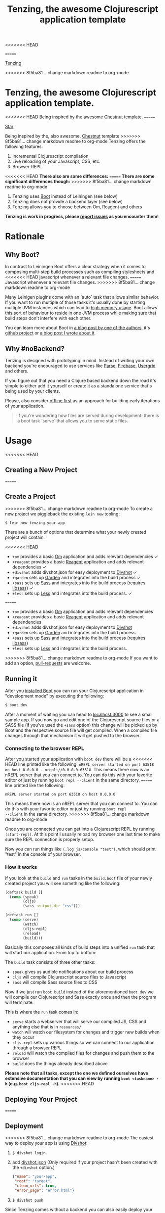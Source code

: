 <<<<<<< HEAD
#+HTML_HEAD_EXTRA: <link rel="stylesheet" type="text/css" href="tenzing.css" />
#+OPTIONS: num:0
=======
#+HTML_HEAD: <link rel="stylesheet" type="text/css" href="tenzing.css" />
#+OPTIONS: num:nil toc:nil
#+TITLE: Tenzing, the awesome Clojurescript application template


#+BEGIN_HTML
<nav>
<a class="toc-title" href="/">Tenzing</a>
#+END_HTML
#+TOC: headlines 2
#+BEGIN_HTML
</nav>
#+END_HTML
>>>>>>> 8f5ba81... change markdown readme to org-mode

#+BEGIN_HTML
<main>
#+END_HTML

* Tenzing, the awesome Clojurescript application template.
<<<<<<< HEAD
Being inspired by the awesome [[https://github.com/plexus/chestnut][Chestnut]] template,
=======
#+BEGIN_HTML
<!-- Place this tag where you want the button to render. -->
<a class="github-button" href="https://github.com/martinklepsch/tenzing" data-style="mega" data-count-href="/martinklepsch/tenzing/stargazers" data-count-api="/repos/martinklepsch/tenzing#stargazers_count" data-count-aria-label="# stargazers on GitHub" aria-label="Star martinklepsch/tenzing on GitHub">Star</a>
<!-- Place this tag right after the last button or just before your close body tag. -->
<script async defer id="github-bjs" src="https://buttons.github.io/buttons.js"></script>
#+END_HTML
Being inspired by the, also awesome, [[https://github.com/plexus/chestnut][Chestnut]] template
>>>>>>> 8f5ba81... change markdown readme to org-mode
Tenzing offers the following features:

1. Incremental Clojurescript compilation
1. Live reloading of your Javascript, CSS, etc.
1. Browser-REPL

<<<<<<< HEAD
*There also are some differences:*
=======
*There are some significant differences though:*
>>>>>>> 8f5ba81... change markdown readme to org-mode

1. Tenzing uses [[https://github.com/boot-clj/boot][Boot]] instead of Leiningen (see below)
1. Tenzing does not provide a backend layer (see below)
1. Tenzing allows you to choose between Om, Reagent and others

*Tenzing is work in progress, please [[https://github.com/martinklepsch/tenzing][report issues]] as you encounter them!*

* Rationale
** Why Boot?
In contrast to Leiningen Boot offers a clear strategy when it comes to
composing multi-step build processes such as compiling stylesheets and
<<<<<<< HEAD
javascript whenever a relevant file changes.
=======
Javascript whenever a relevant file changes.
>>>>>>> 8f5ba81... change markdown readme to org-mode

Many Leinigen plugins come with an `auto` task that allows similar
behavior. If you want to run multiple of those tasks it's usually done
by starting multiple JVM instances which can lead to [[https://github.com/plexus/chestnut/issues/49][high memory
usage]]. Boot allows this sort of behaviour to reside in one JVM process
while making sure that build steps don't interfere with each other.

You can learn more about Boot in [[http://adzerk.com/blog/2014/11/clojurescript-builds-rebooted/][a blog post by one of the authors]],
it's [[https://github.com/boot-clj/boot][github project]] or [[http://www.martinklepsch.org/posts/why-boot-is-relevant-for-the-clojure-ecosystem.html][a blog post I wrote about it]].

** Why #noBackend?
Tenzing is designed with prototyping in mind. Instead of writing your
own backend you're encouraged to use services like [[https://parse.com][Parse]], [[https://www.firebase.com][Firebase]],
[[http://usergrid.incubator.apache.org][Usergrid]] and others.

If you figure out that you need a Clojure based backend down the road
it's simple to either add it yourself or create it as a standalone
service that's being used by your clients.

Please, also consider [[http://alistapart.com/article/offline-first][offline first]] as an approach for building early
iterations of your application.

#+BEGIN_QUOTE
If you're wondering how files are served during development: there is
a boot task `serve` that allows you to serve static files.
#+END_QUOTE

* Usage
<<<<<<< HEAD
** Creating a New Project
=======
** Create a Project
>>>>>>> 8f5ba81... change markdown readme to org-mode
To create a new project we piggieback the existing =lein new= tooling:

#+BEGIN_SRC sh
  $ lein new tenzing your-app
#+END_SRC

There are a bunch of options that determine what your newly created
project will contain:

<<<<<<< HEAD
- =+om= provides a basic [[https://github.com/omcljs/om][Om]] application and adds relevant dependencies ✓
- =+reagent= provides a basic [[https://github.com/reagent-project/reagent][Reagent]] application and adds relevant dependencies ✓
- =+divshot= adds divshot.json for easy deployment to [[https://divshot.com][Divshot]] ✓
- =+garden= sets up [[https://github.com/noprompt/garden][Garden]] and integrates into the build process ✓
- =+sass= sets up [[http://sass-lang.com][Sass]] and integrates into the build process (requires [[http://libsass.org][libsass]]) ✓
- =+less= sets up [[http://lesscss.org/][Less]] and integrates into the build process. ✓
  
=======
- =+om= provides a basic [[https://github.com/omcljs/om][Om]] application and adds relevant dependencies
- =+reagent= provides a basic [[https://github.com/reagent-project/reagent][Reagent]] application and adds relevant dependencies
- =+divshot= adds divshot.json for easy deployment to [[https://divshot.com][Divshot]]
- =+garden= sets up [[https://github.com/noprompt/garden][Garden]] and integrates into the build process
- =+sass= sets up [[http://sass-lang.com][Sass]] and integrates into the build process (requires [[http://libsass.org][libsass]])
- =+less= sets up [[http://lesscss.org/][Less]] and integrates into the build process.

>>>>>>> 8f5ba81... change markdown readme to org-mode
If you want to add an option, [[https://github.com/martinklepsch/tenzing][pull-requests]] are welcome.

** Running it
After you [[https://github.com/boot-clj/boot#install][installed Boot]] you can run your Clojurescript application in
"development mode" by executing the following:
#+BEGIN_SRC sh
  $ boot dev
#+END_SRC

After a moment of waiting you can head to [[http://localhost:3000][localhost:3000]] to see a
small sample app. If you now go and edit one of the Clojurescript
source files or a SASS file (if you've used the =+sass= option) this
change will be picked up by Boot and the respective source file will
get compiled. When a compiled file changes through that mechanism it
will get pushed to the browser.

*** Connecting to the browser REPL
After you started your application with =boot dev= there will be a
<<<<<<< HEAD
line printed like the following: =nREPL server started on port 63518
on host 0.0.0.0 - nrepl://0.0.0.0:63518=. This means there now is an
nREPL server that you can connect to. You can do this with your favorite
editor or just by running =boot repl --client= in the same directory.
=======
line printed like the following:
#+BEGIN_SRC
nREPL server started on port 63518 on host 0.0.0.0
#+END_SRC
This means there now is an nREPL server that you can connect to. You
can do this with your favorite editor or just by running =boot repl
--client= in the same directory.
>>>>>>> 8f5ba81... change markdown readme to org-mode

Once you are connected you can get into a Clojurescript REPL by running
=(start-repl)=. At this point I usually reload my browser one last time
to make sure the REPL connection is properly setup.

Now you can run things like =(.log js/console "test")=, which should
print "test" in the console of your browser.
*** How it works
If you look at the =build= and =run= tasks in the =build.boot= file of your
newly created project you will see something like the following:
#+BEGIN_SRC clojure
(deftask build []
  (comp (speak)
        (cljs)
        (sass :output-dir "css")))

(deftask run []
  (comp (serve)
        (watch)
        (cljs-repl)
        (reload)
        (build)))
#+END_SRC

Basically this composes all kinds of build steps into a unified =run= task
that will start our application. From top to bottom:

The =build= task consists of three other tasks:
- =speak= gives us audible notifications about our build process
- =cljs= will compile Clojurescript source files to Javascript
- =sass= will compile Sass source files to CSS

Now if we just run =boot build= instead of the aforementioned =boot dev=
we will compile our Clojurescript and Sass exactly once and then the program
will terminate.

This is where the =run= task comes in:
- =serve= starts a webserver that will serve our compiled JS, CSS and anything else that is in =resources/=
- =watch= will watch our filesystem for changes and trigger new builds when they occur
- =cljs-repl= sets up various things so we can connect to our application through a browser REPL
- =reload= will watch the compiled files for changes and push them to the browser
- =build= does the things already described above

*Please note that all tasks, except the one we defined ourselves have extensive documentation that you can view by running =boot <taskname> -h= (e.g. =boot cljs-repl -h=).*
<<<<<<< HEAD
** Deploying Your Project
=======
** Deployment
>>>>>>> 8f5ba81... change markdown readme to org-mode
The easiest way to deploy your app is using [[https://divshot.com][Divshot]]:

1. =$ divshot login=
1. add [[https://github.com/martinklepsch/tenzing/blob/master/resources/leiningen/new/tenzing/divshot.json][divshot.json]] (Only required if your project hasn't been created with the =+divshot= option.)
   #+BEGIN_SRC json
   {"name": "your-app",
    "root": "target",
    "clean_urls": true,
    "error_page": "error.html"}
   #+END_SRC
1. =$ divshot push=

Since Tenzing comes without a backend you can also easily deploy
your app to Amazon S3 or even host it in your Dropbox. To do that
just copy the files in =target/= to your desired location.

#+BEGIN_QUOTE
PS. A nice tool to easily deploy to S3 from the command line is [[https://github.com/EagerIO/Stout][stout]].
#+END_QUOTE

* License

Copyright © 2014 Martin Klepsch

Distributed under the Eclipse Public License either version 1.0 or (at
your option) any later version.


#+BEGIN_HTML
</main>
#+END_HTML

#+BEGIN_HTML
<div id=bg></div>
<script src="https://ajax.googleapis.com/ajax/libs/webfont/1.5.10/webfont.js"></script>
<script>
  WebFont.load({
    google: {
      families: ['Abril Fatface', 'Fira Mono', 'Monda']
    }
  });
</script>
#+END_HTML
